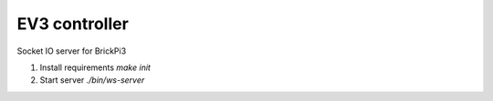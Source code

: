 EV3 controller
========================
Socket IO server for BrickPi3

1. Install requirements `make init`
2. Start server `./bin/ws-server`
